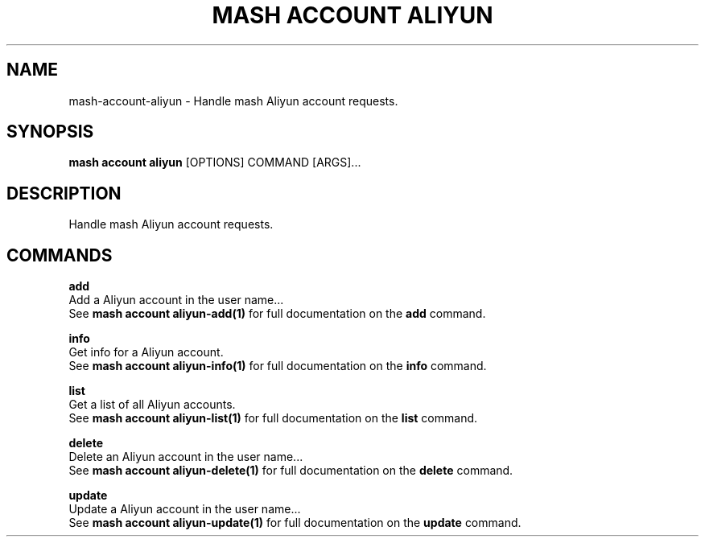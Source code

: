 .TH "MASH ACCOUNT ALIYUN" "1" "2025-05-19" "4.3.0" "mash account aliyun Manual"
.SH NAME
mash\-account\-aliyun \- Handle mash Aliyun account requests.
.SH SYNOPSIS
.B mash account aliyun
[OPTIONS] COMMAND [ARGS]...
.SH DESCRIPTION
.PP
    Handle mash Aliyun account requests.
    
.SH COMMANDS
.PP
\fBadd\fP
  Add a Aliyun account in the user name...
  See \fBmash account aliyun-add(1)\fP for full documentation on the \fBadd\fP command.
.PP
\fBinfo\fP
  Get info for a Aliyun account.
  See \fBmash account aliyun-info(1)\fP for full documentation on the \fBinfo\fP command.
.PP
\fBlist\fP
  Get a list of all Aliyun accounts.
  See \fBmash account aliyun-list(1)\fP for full documentation on the \fBlist\fP command.
.PP
\fBdelete\fP
  Delete an Aliyun account in the user name...
  See \fBmash account aliyun-delete(1)\fP for full documentation on the \fBdelete\fP command.
.PP
\fBupdate\fP
  Update a Aliyun account in the user name...
  See \fBmash account aliyun-update(1)\fP for full documentation on the \fBupdate\fP command.
